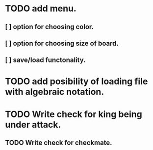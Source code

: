 * TODO add menu.
** [ ] option for choosing color.
** [ ] option for choosing size of board.
** [ ] save/load functonality.
* TODO add posibility of loading file with algebraic notation.
* TODO Write check for king being under attack.
** TODO Write check for checkmate.
